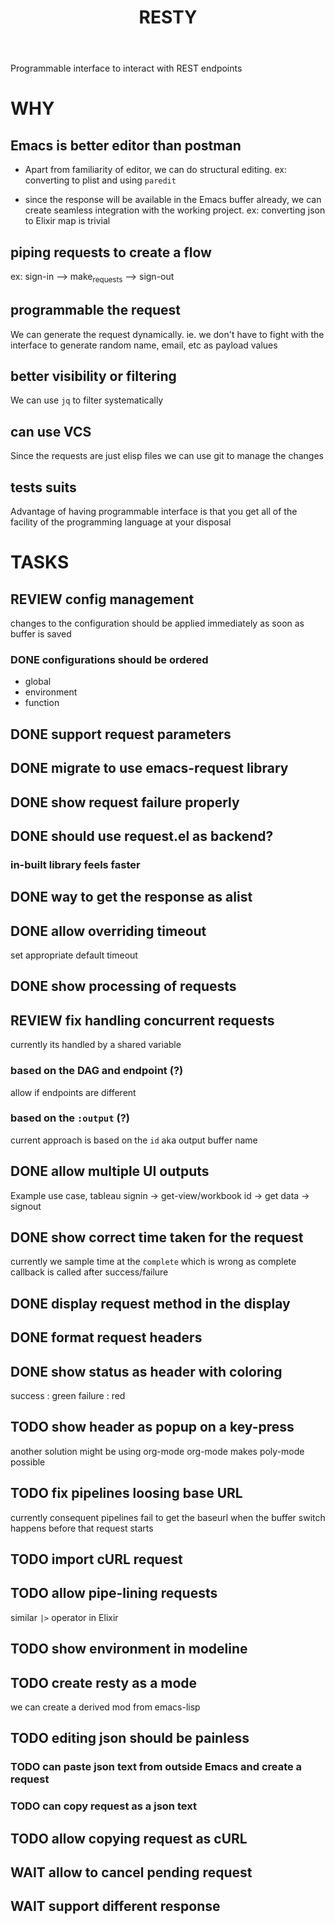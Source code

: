 #+TITLE: RESTY

 Programmable interface to interact with REST endpoints

* WHY

** Emacs is better editor than postman
- Apart from familiarity of editor, we can do structural editing. ex:
  converting to plist and using ~paredit~

- since the response will be available in the Emacs buffer already, we
  can create seamless integration with the working project. ex:
  converting json to Elixir map is trivial

** piping requests to create a flow
ex: sign-in --> make_requests --> sign-out

** programmable the request
We can generate the request dynamically. ie. we don't have to fight
with the interface to generate random name, email, etc as payload values

** better visibility or filtering
We can use ~jq~ to filter systematically

** can use VCS
Since the requests are just elisp files we can use git to manage the changes

** tests suits
Advantage of having programmable interface is that you get all of the
facility of the programming language at your disposal


* TASKS

** REVIEW config management
changes to the configuration should be applied immediately as soon as buffer is saved

*** DONE configurations should be ordered
- global
- environment
- function

** DONE support request parameters

** DONE migrate to use emacs-request library

** DONE show request failure properly

** DONE should use request.el as backend?
*** in-built library feels faster

** DONE way to get the response as alist

** DONE allow overriding timeout
set appropriate default timeout

** DONE show processing of requests

** REVIEW fix handling concurrent requests
currently its handled by a shared variable

*** based on the DAG and endpoint (?)
allow if endpoints are different

*** based on the ~:output~ (?)

current approach is based on the ~id~ aka output buffer name

** DONE allow multiple UI outputs
Example use case, tableau signin -> get-view/workbook id -> get data -> signout

** DONE show correct time taken for the request
currently we sample time at the ~complete~ which is wrong as complete
callback is called after success/failure

** DONE display request method in the display

** DONE format request headers

** DONE show status as header with coloring
success : green
failure : red

** TODO show header as popup on a key-press
another solution might be using org-mode
org-mode makes poly-mode possible

** TODO fix pipelines loosing base URL
currently consequent pipelines fail to get the baseurl when the buffer
switch happens before that request starts

** TODO import cURL request

** TODO allow pipe-lining requests
similar ~|>~ operator in Elixir

** TODO show environment in modeline

** TODO create resty as a mode
we can create a derived mod from emacs-lisp

** TODO editing json should be painless
*** TODO can paste json text from outside Emacs and create a request

*** TODO can copy request as a json text

** TODO allow copying request as cURL

** WAIT allow to cancel pending request

** WAIT support different response
